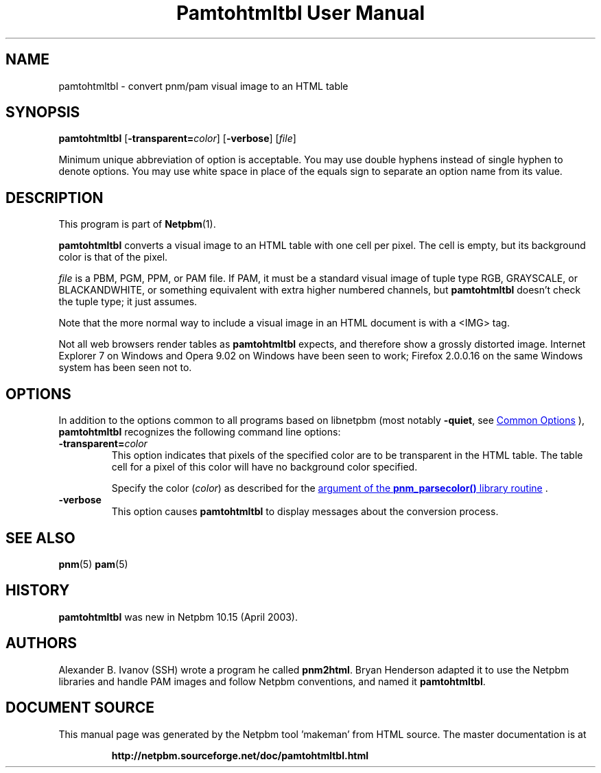 \
.\" This man page was generated by the Netpbm tool 'makeman' from HTML source.
.\" Do not hand-hack it!  If you have bug fixes or improvements, please find
.\" the corresponding HTML page on the Netpbm website, generate a patch
.\" against that, and send it to the Netpbm maintainer.
.TH "Pamtohtmltbl User Manual" 0 "13 October 2008" "netpbm documentation"

.SH NAME
pamtohtmltbl - convert pnm/pam visual image to an HTML table

.UN synopsis
.SH SYNOPSIS

\fBpamtohtmltbl\fP
[\fB-transparent=\fP\fIcolor\fP]
[\fB-verbose\fP]
[\fIfile\fP]
.PP
Minimum unique abbreviation of option is acceptable.  You may use
double hyphens instead of single hyphen to denote options.  You may use
white space in place of the equals sign to separate an option name
from its value.

.UN description
.SH DESCRIPTION
.PP
This program is part of
.BR "Netpbm" (1)\c
\&.
.PP
\fBpamtohtmltbl\fP converts a visual image to an HTML table with one
cell per pixel.  The cell is empty, but its background color is that of the
pixel.
.PP
\fIfile\fP is a PBM, PGM, PPM, or PAM file.  If PAM, it must be
a standard visual image of tuple type RGB, GRAYSCALE, or BLACKANDWHITE, or
something equivalent with extra higher numbered channels, but
\fBpamtohtmltbl\fP doesn't check the tuple type; it just assumes.
.PP
Note that the more normal way to include a visual image in an HTML
document is with a <IMG> tag.
.PP
Not all web browsers render tables as \fBpamtohtmltbl\fP expects,
and therefore show a grossly distorted image.  Internet Explorer 7 on
Windows and Opera 9.02 on Windows have been seen to work; Firefox
2.0.0.16 on the same Windows system has been seen not to.

.UN options
.SH OPTIONS
.PP
In addition to the options common to all programs based on libnetpbm
(most notably \fB-quiet\fP, see 
.UR index.html#commonoptions
 Common Options
.UE
\&), \fBpamtohtmltbl\fP recognizes the following
command line options:


.TP
\fB-transparent=\fP\fIcolor\fP
This option indicates that pixels of the specified color are to be transparent
in the HTML table.  The table cell for a pixel of this color will have no
background color specified.
.sp
Specify the color (\fIcolor\fP) as described for the 
.UR libnetpbm_image.html#colorname
argument of the \fBpnm_parsecolor()\fP library routine
.UE
\&.


.TP
\fB-verbose\fP
This option causes \fBpamtohtmltbl\fP to display messages about the
conversion process.
     
.UN seealso
.SH SEE ALSO
.BR "pnm" (5)\c
\&
.BR "pam" (5)\c
\&

.UN history
.SH HISTORY
.sp
\fBpamtohtmltbl\fP was new in Netpbm 10.15 (April 2003).


.UN authors
.SH AUTHORS
.PP
Alexander B. Ivanov (SSH) wrote a program he called
\fBpnm2html\fP.  Bryan Henderson adapted it to use the Netpbm
libraries and handle PAM images and follow Netpbm conventions, and
named it \fBpamtohtmltbl\fP.
.SH DOCUMENT SOURCE
This manual page was generated by the Netpbm tool 'makeman' from HTML
source.  The master documentation is at
.IP
.B http://netpbm.sourceforge.net/doc/pamtohtmltbl.html
.PP